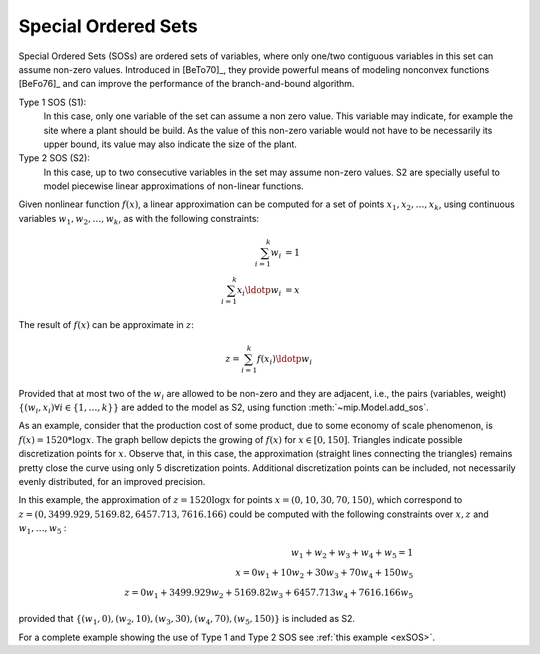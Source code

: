 .. _chapSOS:

Special Ordered Sets 
====================

Special Ordered Sets (SOSs) are ordered sets of variables, where only one/two
contiguous variables in this set can assume non-zero values. Introduced in [BeTo70]_, they provide powerful means of modeling nonconvex functions [BeFo76]_ and can improve the performance of the branch-and-bound algorithm.

Type 1 SOS (S1):
    In this case, only one variable of the set can assume a non zero value. This variable may indicate, for example the site where a plant should be build. As the value of this non-zero variable would not have to be necessarily its upper bound, its value may also indicate the size of the plant.

Type 2 SOS (S2):
    In this case, up to two consecutive variables in the set may assume non-zero values. S2 are specially useful to model piecewise linear approximations of non-linear functions.

Given nonlinear function :math:`f(x)`, a linear approximation can be computed for a set of points :math:`x_1, x_2, \ldots, x_k`, using continuous variables :math:`w_1, w_2, \ldots, w_k`, as with the following constraints:

.. math::

    \sum_{i=1}^{k} w_i           & = 1  \\
    \sum_{i=1}^{k} x_i \ldotp w_i & = x


The result of :math:`f(x)` can be approximate in :math:`z`:

.. math::

   z = \sum_{i=1}^{k} f(x_i) \ldotp w_i

Provided that at most two of the :math:`w_i` are allowed to be non-zero and they are adjacent, i.e., the pairs (variables, weight) :math:`\{(w_i, x_i) \forall i \in \{1,\ldots, k\}\}` are added to the model as S2, using function :meth:`~mip.Model.add_sos`.

As an example, consider that the production cost of some product, due to some economy of scale phenomenon, is :math:`f(x) = 1520 * \log x`. The graph bellow depicts the growing of :math:`f(x)` for :math:`x \in [0, 150]`. Triangles indicate possible discretization points for :math:`x`. Observe that, in this case, the approximation (straight lines connecting the triangles) remains pretty close the curve using only 5 discretization points. Additional discretization points can be included, not necessarily evenly distributed, for an improved precision.

.. image:: ./images/log_cost.*
   :width: 60%
   :align: center

In this example, the approximation of :math:`z = 1520 \log x` for points :math:`x = (0, 10, 30, 70, 150)`, which correspond to :math:`z=(0, 3499.929, 5169.82, 6457.713, 7616.166)` could be computed with the following constraints over :math:`x, z` and :math:`w_1, \ldots, w_5` : 

.. math::

   w_1 + w_2 + w_3 + w_4 + w_5 = 1 \\
   x = 0 w_1 + 10 w_2 + 30 w_3 + 70 w_4 + 150 w_5 \\
   z = 0 w_1 + 3499.929 w_2 + 5169.82 w_3 + 6457.713 w_4 + 7616.166 w_5

provided that :math:`\{(w_1, 0),  (w_2, 10), (w_3, 30), (w_4, 70), (w_5, 150)\}` is included as S2.


For a complete example showing the use of Type 1 and Type 2 SOS see :ref:`this example <exSOS>`.

    
